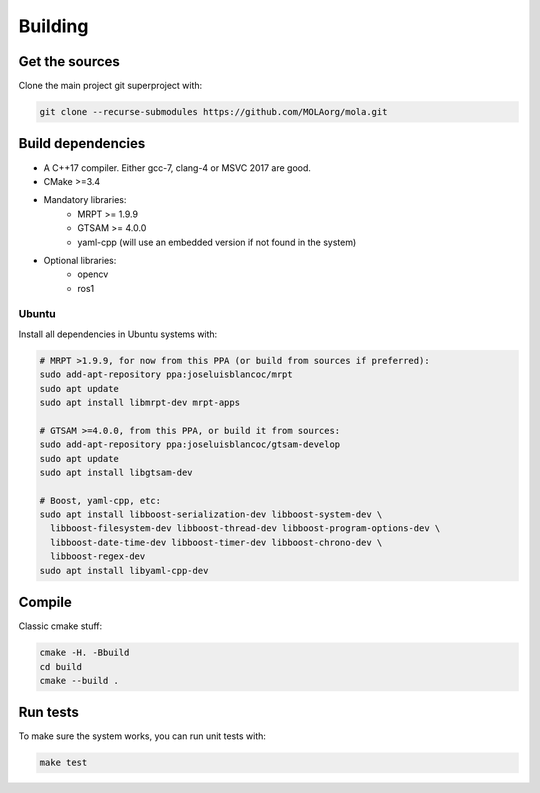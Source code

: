 .. _building:

=============
Building
=============

Get the sources
-------------------

Clone the main project git superproject with:

.. code-block:: bash

    git clone --recurse-submodules https://github.com/MOLAorg/mola.git

Build dependencies
-----------------------
- A C++17 compiler. Either gcc-7, clang-4 or MSVC 2017 are good.
- CMake >=3.4
- Mandatory libraries:
   - MRPT >= 1.9.9
   - GTSAM >= 4.0.0
   - yaml-cpp (will use an embedded version if not found in the system)
- Optional libraries:
   - opencv
   - ros1

Ubuntu
========
Install all dependencies in Ubuntu systems with:

.. code-block:: bash

    # MRPT >1.9.9, for now from this PPA (or build from sources if preferred):
    sudo add-apt-repository ppa:joseluisblancoc/mrpt
    sudo apt update
    sudo apt install libmrpt-dev mrpt-apps

    # GTSAM >=4.0.0, from this PPA, or build it from sources:
    sudo add-apt-repository ppa:joseluisblancoc/gtsam-develop
    sudo apt update
    sudo apt install libgtsam-dev

    # Boost, yaml-cpp, etc:
    sudo apt install libboost-serialization-dev libboost-system-dev \
      libboost-filesystem-dev libboost-thread-dev libboost-program-options-dev \
      libboost-date-time-dev libboost-timer-dev libboost-chrono-dev \
      libboost-regex-dev
    sudo apt install libyaml-cpp-dev


Compile
---------------------
Classic cmake stuff:

.. code-block:: bash

    cmake -H. -Bbuild
    cd build
    cmake --build .

Run tests
----------------------
To make sure the system works, you can run unit tests with:

.. code-block:: bash

    make test
